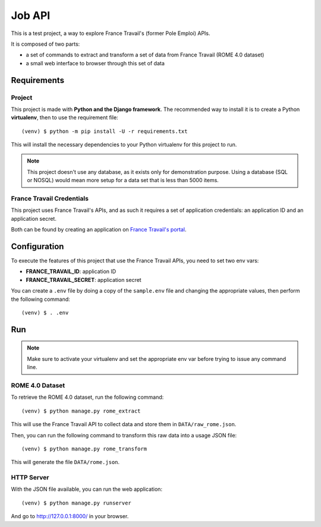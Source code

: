=======
Job API
=======

This is a test project, a way to explore France Travail's (former Pole Emploi)
APIs.

It is composed of two parts:

* a set of commands to extract and transform a set of data from France Travail
  (ROME 4.0 dataset)
* a small web interface to browser through this set of data


Requirements
============

Project
-------

This project is made with **Python and the Django framework**. The recommended
way to install it is to create a Python **virtualenv**, then to use the
requirement file::

    (venv) $ python -m pip install -U -r requirements.txt

This will install the necessary dependencies to your Python virtualenv for this
project to run.

.. note::

    This project doesn't use any database, as it exists only for demonstration
    purpose. Using a database (SQL or NOSQL) would mean more setup for a
    data set that is less than 5000 items.

France Travail Credentials
--------------------------

This project uses France Travail's APIs, and as such it requires a set of
application credentials: an application ID and an application secret.

Both can be found by creating an application on `France Travail's portal`__.

.. __: https://pole-emploi.io/


Configuration
=============

To execute the features of this project that use the France Travail APIs, you
need to set two env vars:

* **FRANCE_TRAVAIL_ID**: application ID
* **FRANCE_TRAVAIL_SECRET**: application secret

You can create a ``.env`` file by doing a copy of the ``sample.env`` file and
changing the appropriate values, then perform the following command::

    (venv) $ . .env


Run
===

.. note::

    Make sure to activate your virtualenv and set the appropriate env var
    before trying to issue any command line.

ROME 4.0 Dataset
----------------

To retrieve the ROME 4.0 dataset, run the following command::

    (venv) $ python manage.py rome_extract

This will use the France Travail API to collect data and store them in
``DATA/raw_rome.json``.

Then, you can run the following command to transform this raw data into a
usage JSON file::

    (venv) $ python manage.py rome_transform

This will generate the file ``DATA/rome.json``.

HTTP Server
-----------

With the JSON file available, you can run the web application::

    (venv) $ python manage.py runserver

And go to http://127.0.0.1:8000/ in your browser.
